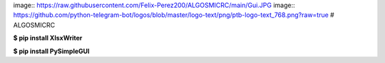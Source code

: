 image:: https://raw.githubusercontent.com/Felix-Perez200/ALGOSMICRC/main/Gui.JPG
image:: https://github.com/python-telegram-bot/logos/blob/master/logo-text/png/ptb-logo-text_768.png?raw=true
# ALGOSMICRC


**$ pip install XlsxWriter**

**$ pip install PySimpleGUI**
